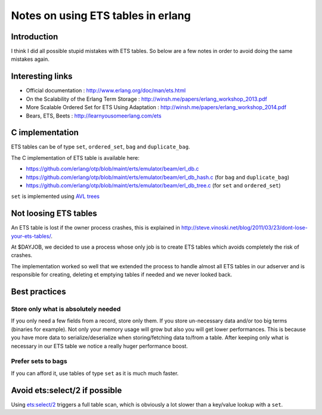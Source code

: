 Notes on using ETS tables in erlang
===================================

Introduction
------------

I think I did all possible stupid mistakes with ETS tables.
So below are a few notes in order to avoid doing the same mistakes again.


Interesting links
-----------------

- Official documentation : http://www.erlang.org/doc/man/ets.html
- On the Scalability of the Erlang Term Storage : http://winsh.me/papers/erlang_workshop_2013.pdf
- More Scalable Ordered Set for ETS Using Adaptation : http://winsh.me/papers/erlang_workshop_2014.pdf
- Bears, ETS, Beets : http://learnyousomeerlang.com/ets

C implementation
----------------

ETS tables can be of type ``set``, ``ordered_set``, ``bag`` and
``duplicate_bag``.

The C implementation of ETS table is available here:

- https://github.com/erlang/otp/blob/maint/erts/emulator/beam/erl_db.c
- https://github.com/erlang/otp/blob/maint/erts/emulator/beam/erl_db_hash.c
  (for ``bag`` and ``duplicate_bag``)
- https://github.com/erlang/otp/blob/maint/erts/emulator/beam/erl_db_tree.c
  (for ``set`` and ``ordered_set``)

``set`` is implemented using `AVL trees <https://en.wikipedia.org/wiki/AVL_tree>`_

Not loosing ETS tables
----------------------

An ETS table is lost if the owner process crashes, this is explained in
http://steve.vinoski.net/blog/2011/03/23/dont-lose-your-ets-tables/.

At $DAYJOB, we decided to use a process whose only job is to create ETS tables
which avoids completely the risk of crashes.

The implementation worked so well that we extended the process to handle
almost all ETS tables in our adserver and is responsible for creating, deleting
et emptying tables if needed and we never looked back.

Best practices
--------------

Store only what is absolutely needed
++++++++++++++++++++++++++++++++++++

If you only need a few fields from a record, store only them. If you store
un-necessary data and/or too big terms (binaries for example). Not only your
memory usage will grow but also you will get lower performances. This is because
you have more data to serialize/deserialize when storing/fetching data to/from
a table. After keeping only what is necessary in our ETS table we notice a
really huger performance boost.

Prefer sets to bags
+++++++++++++++++++

If you can afford it, use tables of type ``set`` as it is much much faster.

Avoid ets:select/2 if possible
------------------------------

Using `ets:select/2 <http://www.erlang.org/doc/man/ets.html#select-2>`_
triggers a full table scan, which is obviously a lot slower than a key/value
lookup with a ``set``.
